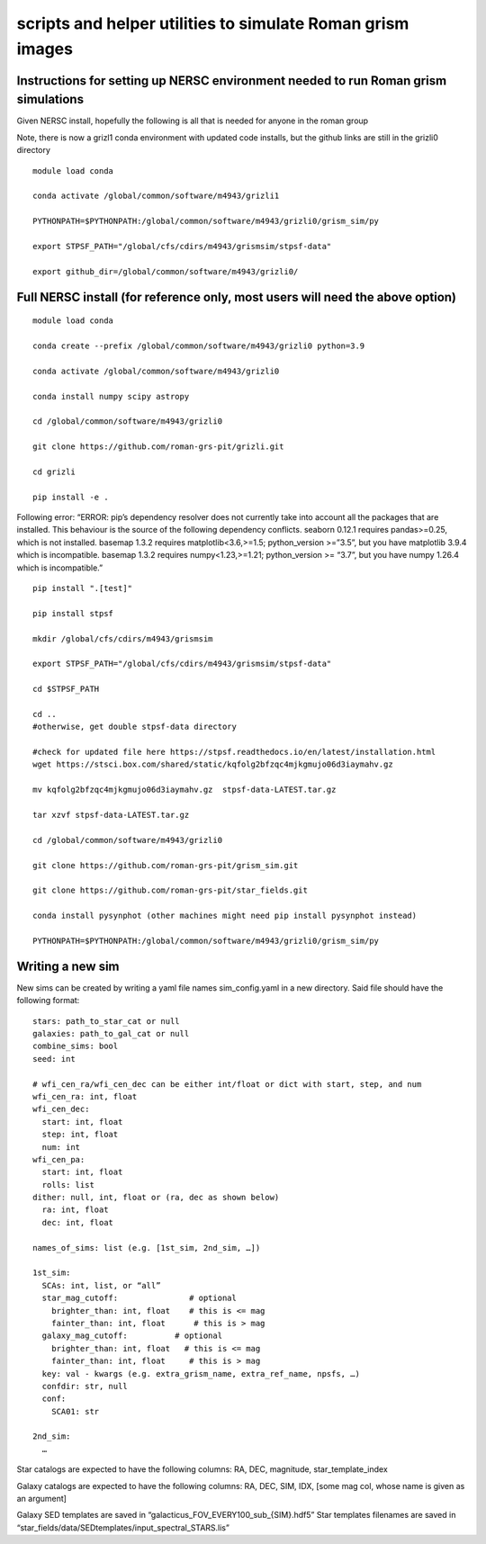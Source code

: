 scripts and helper utilities to simulate Roman grism images
===========================================================

Instructions for setting up NERSC environment needed to run Roman grism simulations
~~~~~~~~~~~~~~~~~~~~~~~~~~~~~~~~~~~~~~~~~~~~~~~~~~~~~~~~~~~~~~~~~~~~~~~~~~~~~~~~~~~

Given NERSC install, hopefully the following is all that is needed for
anyone in the roman group

Note, there is now a grizl1 conda environment with updated code
installs, but the github links are still in the grizli0 directory

::

   module load conda

   conda activate /global/common/software/m4943/grizli1

   PYTHONPATH=$PYTHONPATH:/global/common/software/m4943/grizli0/grism_sim/py

   export STPSF_PATH="/global/cfs/cdirs/m4943/grismsim/stpsf-data"

   export github_dir=/global/common/software/m4943/grizli0/

Full NERSC install (for reference only, most users will need the above option)
~~~~~~~~~~~~~~~~~~~~~~~~~~~~~~~~~~~~~~~~~~~~~~~~~~~~~~~~~~~~~~~~~~~~~~~~~~~~~~

::

   module load conda

   conda create --prefix /global/common/software/m4943/grizli0 python=3.9

   conda activate /global/common/software/m4943/grizli0

   conda install numpy scipy astropy

   cd /global/common/software/m4943/grizli0

   git clone https://github.com/roman-grs-pit/grizli.git

   cd grizli

   pip install -e .

Following error: “ERROR: pip’s dependency resolver does not currently
take into account all the packages that are installed. This behaviour is
the source of the following dependency conflicts. seaborn 0.12.1
requires pandas>=0.25, which is not installed. basemap 1.3.2 requires
matplotlib<3.6,>=1.5; python_version >=”3.5”, but you have matplotlib
3.9.4 which is incompatible. basemap 1.3.2 requires numpy<1.23,>=1.21;
python_version >= “3.7”, but you have numpy 1.26.4 which is
incompatible.”

::

   pip install ".[test]"

   pip install stpsf

   mkdir /global/cfs/cdirs/m4943/grismsim

   export STPSF_PATH="/global/cfs/cdirs/m4943/grismsim/stpsf-data"

   cd $STPSF_PATH

   cd .. 
   #otherwise, get double stpsf-data directory

   #check for updated file here https://stpsf.readthedocs.io/en/latest/installation.html
   wget https://stsci.box.com/shared/static/kqfolg2bfzqc4mjkgmujo06d3iaymahv.gz

   mv kqfolg2bfzqc4mjkgmujo06d3iaymahv.gz  stpsf-data-LATEST.tar.gz

   tar xzvf stpsf-data-LATEST.tar.gz

   cd /global/common/software/m4943/grizli0

   git clone https://github.com/roman-grs-pit/grism_sim.git

   git clone https://github.com/roman-grs-pit/star_fields.git

   conda install pysynphot (other machines might need pip install pysynphot instead)

   PYTHONPATH=$PYTHONPATH:/global/common/software/m4943/grizli0/grism_sim/py

Writing a new sim
~~~~~~~~~~~~~~~~~

New sims can be created by writing a yaml file names sim_config.yaml in
a new directory. Said file should have the following format:

::

   stars: path_to_star_cat or null
   galaxies: path_to_gal_cat or null
   combine_sims: bool
   seed: int

   # wfi_cen_ra/wfi_cen_dec can be either int/float or dict with start, step, and num
   wfi_cen_ra: int, float
   wfi_cen_dec:
     start: int, float
     step: int, float
     num: int
   wfi_cen_pa:
     start: int, float
     rolls: list
   dither: null, int, float or (ra, dec as shown below)
     ra: int, float
     dec: int, float

   names_of_sims: list (e.g. [1st_sim, 2nd_sim, …])

   1st_sim:
     SCAs: int, list, or “all”
     star_mag_cutoff:               # optional
       brighter_than: int, float    # this is <= mag
       fainter_than: int, float      # this is > mag
     galaxy_mag_cutoff:          # optional
       brighter_than: int, float   # this is <= mag
       fainter_than: int, float     # this is > mag
     key: val - kwargs (e.g. extra_grism_name, extra_ref_name, npsfs, …)
     confdir: str, null
     conf:
       SCA01: str

   2nd_sim:
     …

Star catalogs are expected to have the following columns: RA, DEC,
magnitude, star_template_index

Galaxy catalogs are expected to have the following columns: RA, DEC,
SIM, IDX, [some mag col, whose name is given as an argument]

Galaxy SED templates are saved in
“galacticus_FOV_EVERY100_sub\_{SIM}.hdf5” Star templates filenames are
saved in “star_fields/data/SEDtemplates/input_spectral_STARS.lis”

